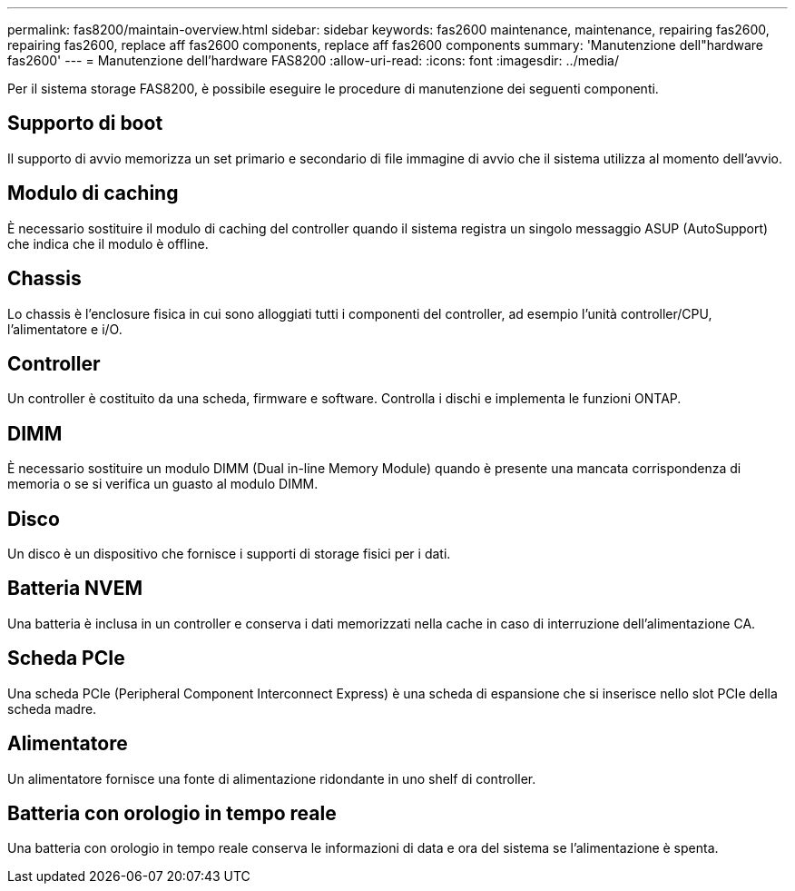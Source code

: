 ---
permalink: fas8200/maintain-overview.html 
sidebar: sidebar 
keywords: fas2600 maintenance, maintenance, repairing fas2600, repairing fas2600, replace aff fas2600 components, replace aff fas2600 components 
summary: 'Manutenzione dell"hardware fas2600' 
---
= Manutenzione dell'hardware FAS8200
:allow-uri-read: 
:icons: font
:imagesdir: ../media/


[role="lead"]
Per il sistema storage FAS8200, è possibile eseguire le procedure di manutenzione dei seguenti componenti.



== Supporto di boot

Il supporto di avvio memorizza un set primario e secondario di file immagine di avvio che il sistema utilizza al momento dell'avvio.



== Modulo di caching

È necessario sostituire il modulo di caching del controller quando il sistema registra un singolo messaggio ASUP (AutoSupport) che indica che il modulo è offline.



== Chassis

Lo chassis è l'enclosure fisica in cui sono alloggiati tutti i componenti del controller, ad esempio l'unità controller/CPU, l'alimentatore e i/O.



== Controller

Un controller è costituito da una scheda, firmware e software. Controlla i dischi e implementa le funzioni ONTAP.



== DIMM

È necessario sostituire un modulo DIMM (Dual in-line Memory Module) quando è presente una mancata corrispondenza di memoria o se si verifica un guasto al modulo DIMM.



== Disco

Un disco è un dispositivo che fornisce i supporti di storage fisici per i dati.



== Batteria NVEM

Una batteria è inclusa in un controller e conserva i dati memorizzati nella cache in caso di interruzione dell'alimentazione CA.



== Scheda PCIe

Una scheda PCIe (Peripheral Component Interconnect Express) è una scheda di espansione che si inserisce nello slot PCIe della scheda madre.



== Alimentatore

Un alimentatore fornisce una fonte di alimentazione ridondante in uno shelf di controller.



== Batteria con orologio in tempo reale

Una batteria con orologio in tempo reale conserva le informazioni di data e ora del sistema se l'alimentazione è spenta.

